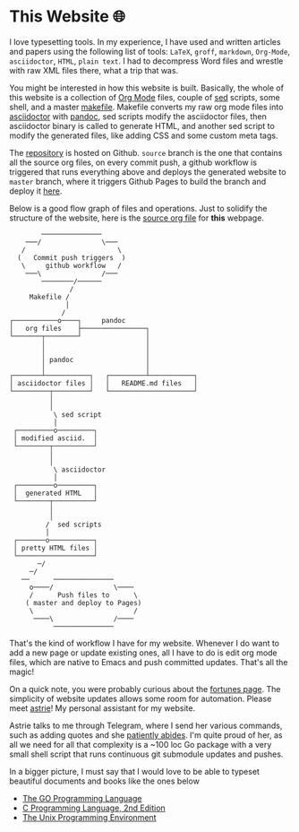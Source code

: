 * This Website 🌐
  I love typesetting tools. In my experience, I have used and written
  articles and papers using the following list of tools: =LaTeX=, =groff=,
  =markdown=, =Org-Mode=, =asciidoctor=, =HTML=, =plain text=. I had to
  decompress Word files and wrestle with raw XML files there, what a trip
  that was.

  You might be interested in how this website is built. Basically, the whole of
  this website is a collection of [[https://orgmode.org][Org Mode]] files, couple of [[https://en.wikipedia.org/wiki/Sed][sed]] scripts, some
  shell, and a master [[https://en.wikipedia.org/wiki/Make_(software)][makefile]]. Makefile converts my raw org mode files into
  [[https://asciidoctor.org][asciidoctor]] with [[https://pandoc.org][pandoc]], sed scripts modify the asciidoctor files, then
  asciidoctor binary is called to generate HTML, and another sed script to
  modify the generated files, like adding CSS and some custom meta tags.

  The [[https://github.com/thecsw/thecsw.github.io][repository]] is hosted on Github. =source= branch is the one that contains all
  the source org files, on every commit push, a github workflow is triggered
  that runs everything above and deploys the generated website to =master= branch,
  where it triggers Github Pages to build the branch and deploy it [[https://sandyuraz.com][here]].

  Below is a good flow graph of files and operations. Just to solidify the
  structure of the website, here is the [[https://github.com/thecsw/thecsw.github.io/blob/source/web/index.org][source org file]] for *this* webpage.

  #+begin_src
           ───────────────
       ───/               \───
      /                       \
     (   Commit push triggers  )
      \     github workflow   /
       ───\               /───
           ────────/──────
                  /
        Makefile /
                 │
                /
   ┌───────────o────┐     pandoc
   │   org files    ├────────────────┐
   └───────┬────────┘                │
           │                         │
           │                         │
           │ pandoc                  │
           │                         │
   ┌───────┴───────────┐   ┌─────────┴───────────┐
   │ asciidoctor files │   │   README.md files   │
   └─────────┬─────────┘   └─────────────────────┘
             │
             │
              \ sed script
              │
    ┌─────────o─────────┐
    │ modified asciid.  │
    └────────┬──────────┘
             │
             │
              \ asciidoctor
              │
    ┌─────────o─────────┐
    │  generated HTML   │
    └────────┬──────────┘
             │
             │
            /  sed scripts
            │
    ┌───────o───────────┐
    │ pretty HTML files │
    └───────────────────┘
          ─/
        ─/
      ──      ───────────────
        o────/               \────
        /      Push files to      \
       ( master and deploy to Pages)
        \                         /
         ────\               /────
              ───────────────
  #+end_src

  That's the kind of workflow I have for my website. Whenever I do want to add a
  new page or update existing ones, all I have to do is edit org mode files,
  which are native to Emacs and push committed updates. That's all the magic!

  On a quick note, you were probably curious about the [[https://sandyuraz.com/fortunes][fortunes page]]. The
  simplicity of website updates allows some room for automation. Please meet
  [[https://git.sr.ht/~thecsw/astrie][astrie]]! My personal assistant for my website.

  Astrie talks to me through Telegram, where I send her various commands, such
  as adding quotes and she [[https://github.com/thecsw/thecsw.github.io/commit/4f39fb7479112e1d116475dad8ed7415c5ba10e6][patiently abides]]. I'm quite proud of her, as all we
  need for all that complexity is a ~100 loc Go package with a very small shell
  script that runs continuous git submodule updates and pushes.
  
  In a bigger picture, I must say that I would love to be able to typeset
  beautiful documents and books like the ones below 
  - [[https://www.gopl.io/][The GO Programming Language]]
  - [[https://en.wikipedia.org/wiki/The_C_Programming_Language][C Programming Language, 2nd Edition]]
  - [[https://en.wikipedia.org/wiki/The_Unix_Programming_Environment][The Unix Programming Environment]]
